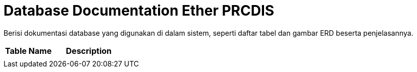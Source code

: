= Database Documentation Ether PRCDIS

Berisi dokumentasi database yang digunakan di dalam sistem, seperti daftar tabel dan gambar ERD beserta penjelasannya.

[cols="40%,60%",frame=all, grid=all]
|===
^.^h| *Table Name* 
^.^h| *Description* 

|
|
|===